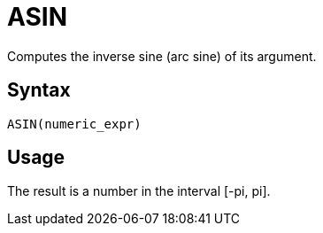 = ASIN

Computes the inverse sine (arc sine) of its argument.

== Syntax
----
ASIN(numeric_expr)
----

== Usage

The result is a number in the interval [-pi, pi].
